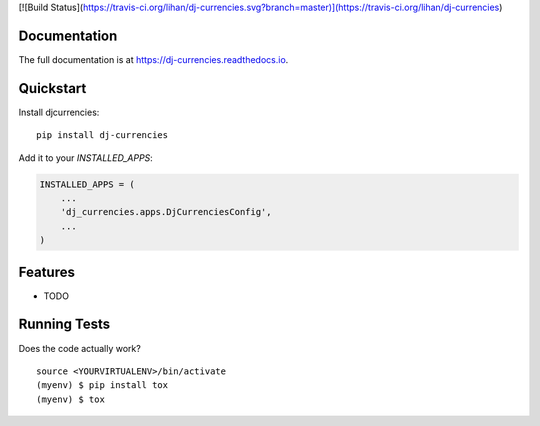 
[![Build Status](https://travis-ci.org/lihan/dj-currencies.svg?branch=master)](https://travis-ci.org/lihan/dj-currencies)

Documentation
-------------

The full documentation is at https://dj-currencies.readthedocs.io.

Quickstart
----------

Install djcurrencies::

    pip install dj-currencies

Add it to your `INSTALLED_APPS`:

.. code-block:: python

    INSTALLED_APPS = (
        ...
        'dj_currencies.apps.DjCurrenciesConfig',
        ...
    )


Features
--------

* TODO

Running Tests
-------------

Does the code actually work?

::

    source <YOURVIRTUALENV>/bin/activate
    (myenv) $ pip install tox
    (myenv) $ tox

